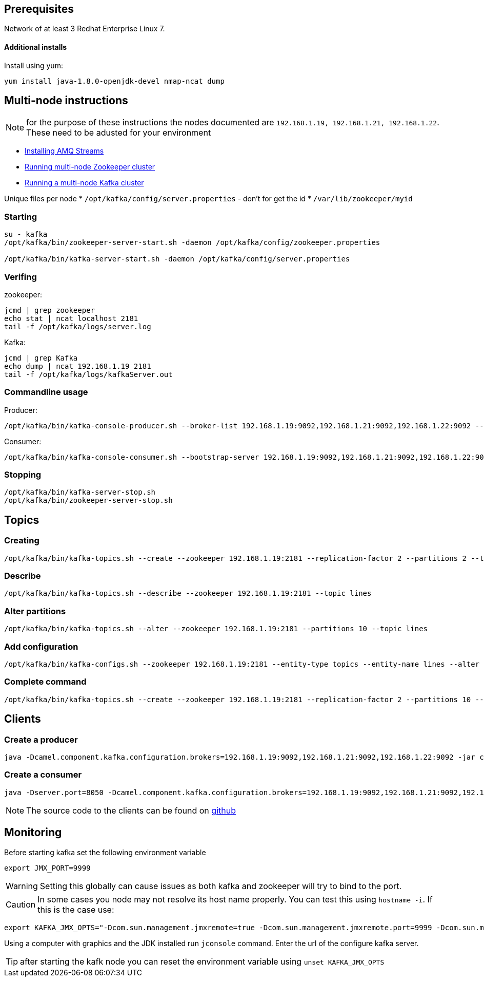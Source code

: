 == Prerequisites
Network of at least 3 Redhat Enterprise Linux 7.

==== Additional installs
Install using yum:
----
yum install java-1.8.0-openjdk-devel nmap-ncat dump
----

== Multi-node instructions

NOTE: for the purpose of these instructions the nodes documented are `192.168.1.19, 192.168.1.21, 192.168.1.22`.  These need to be adusted for your environment

* https://access.redhat.com/documentation/en-us/red_hat_amq/7.2/html-single/using_amq_streams_on_red_hat_enterprise_linux_rhel/#proc-installing-amq-streams-str[Installing AMQ Streams]
* https://access.redhat.com/documentation/en-us/red_hat_amq/7.2/html-single/using_amq_streams_on_red_hat_enterprise_linux_rhel/#proc-running-multinode-zookeeper-cluster-str[Running multi-node Zookeeper cluster]

* https://access.redhat.com/documentation/en-us/red_hat_amq/7.2/html-single/using_amq_streams_on_red_hat_enterprise_linux_rhel/#proc-running-multinode-kafka-cluster-str[Running a multi-node Kafka cluster]

Unique files per node
* `/opt/kafka/config/server.properties` - don't for get the id
* `/var/lib/zookeeper/myid`

=== Starting
----
su - kafka
/opt/kafka/bin/zookeeper-server-start.sh -daemon /opt/kafka/config/zookeeper.properties

/opt/kafka/bin/kafka-server-start.sh -daemon /opt/kafka/config/server.properties
----

=== Verifing

zookeeper:
----
jcmd | grep zookeeper
echo stat | ncat localhost 2181
tail -f /opt/kafka/logs/server.log
----

Kafka:
----
jcmd | grep Kafka
echo dump | ncat 192.168.1.19 2181
tail -f /opt/kafka/logs/kafkaServer.out
----

=== Commandline usage
Producer:
----
/opt/kafka/bin/kafka-console-producer.sh --broker-list 192.168.1.19:9092,192.168.1.21:9092,192.168.1.22:9092 --topic test-topic
----

Consumer:
----
/opt/kafka/bin/kafka-console-consumer.sh --bootstrap-server 192.168.1.19:9092,192.168.1.21:9092,192.168.1.22:9092 --topic test-topic --from-beginning
----

=== Stopping
----
/opt/kafka/bin/kafka-server-stop.sh
/opt/kafka/bin/zookeeper-server-stop.sh
----

== Topics

=== Creating
----
/opt/kafka/bin/kafka-topics.sh --create --zookeeper 192.168.1.19:2181 --replication-factor 2 --partitions 2 --topic lines
----

=== Describe
----
/opt/kafka/bin/kafka-topics.sh --describe --zookeeper 192.168.1.19:2181 --topic lines
----

=== Alter partitions
----
/opt/kafka/bin/kafka-topics.sh --alter --zookeeper 192.168.1.19:2181 --partitions 10 --topic lines 
----

=== Add configuration
----
/opt/kafka/bin/kafka-configs.sh --zookeeper 192.168.1.19:2181 --entity-type topics --entity-name lines --alter --add-config max.message.bytes=128000 retention.ms=86400000 partitions=20
----

===  Complete command
----

/opt/kafka/bin/kafka-topics.sh --create --zookeeper 192.168.1.19:2181 --replication-factor 2 --partitions 10 --topic lines-2 --config max.message.bytes=128000 -config retention.ms=86400000
----

== Clients

=== Create a producer
----
java -Dcamel.component.kafka.configuration.brokers=192.168.1.19:9092,192.168.1.21:9092,192.168.1.22:9092 -jar clients/time-producer.jar
----

=== Create a consumer
----
java -Dserver.port=8050 -Dcamel.component.kafka.configuration.brokers=192.168.1.19:9092,192.168.1.21:9092,192.168.1.22:9092 -Dcamel.component.kafka.configuration.group.id=log-consumer-grp -jar clients/log-consumer.jar
----

NOTE: The source code to the clients can be found on https://github.com/RedHatWorkshops/workshop-amq-streams/tree/master/apps[github]

== Monitoring

Before starting kafka set the following environment variable

----
export JMX_PORT=9999
----

WARNING: Setting this globally can cause issues as both kafka and zookeeper will try to bind to the port.


CAUTION: In some cases you node may not resolve its host name properly. You can test this using `hostname -i`.  If this is the case use: 

----
export KAFKA_JMX_OPTS="-Dcom.sun.management.jmxremote=true -Dcom.sun.management.jmxremote.port=9999 -Dcom.sun.management.jmxremote.authenticate=false -Dcom.sun.management.jmxremote.ssl=false -Djava.rmi.server.hostname=192.168.1.22"
----

Using a computer with graphics and the JDK installed run `jconsole` command. Enter the url of the configure kafka server.


TIP: after starting the kafk node you can reset the environment variable using
`unset KAFKA_JMX_OPTS`



